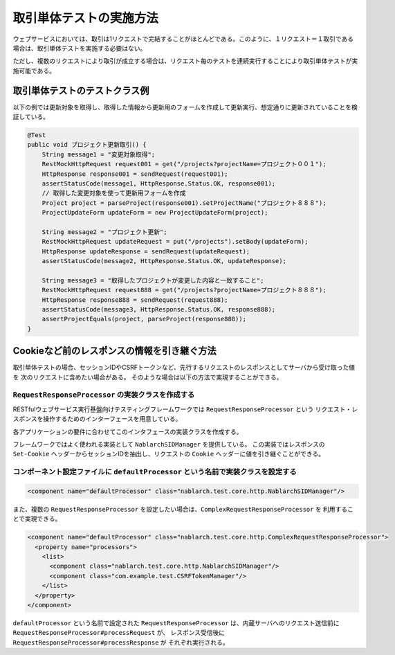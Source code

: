 ==================================
取引単体テストの実施方法
==================================

ウェブサービスにおいては、取引は1リクエストで完結することがほとんどである。このように、１リクエスト＝１取引である場合は、取引単体テストを実施する必要はない。

ただし、複数のリクエストにより取引が成立する場合は、リクエスト毎のテストを連続実行することにより取引単体テストが実施可能である。

取引単体テストのテストクラス例
---------------------------------

以下の例では更新対象を取得し、取得した情報から更新用のフォームを作成して更新実行、想定通りに更新されていることを検証している。

.. code-block:: java

    @Test
    public void プロジェクト更新取引() {
        String message1 = "変更対象取得";
        RestMockHttpRequest request001 = get("/projects?projectName=プロジェクト００１");
        HttpResponse response001 = sendRequest(request001);
        assertStatusCode(message1, HttpResponse.Status.OK, response001);
        // 取得した変更対象を使って更新用フォームを作成
        Project project = parseProject(response001).setProjectName("プロジェクト８８８");
        ProjectUpdateForm updateForm = new ProjectUpdateForm(project);

        String message2 = "プロジェクト更新";
        RestMockHttpRequest updateRequest = put("/projects").setBody(updateForm);
        HttpResponse updateResponse = sendRequest(updateRequest);
        assertStatusCode(message2, HttpResponse.Status.OK, updateResponse);

        String message3 = "取得したプロジェクトが変更した内容と一致すること";
        RestMockHttpRequest request888 = get("/projects?projectName=プロジェクト８８８");
        HttpResponse response888 = sendRequest(request888);
        assertStatusCode(message3, HttpResponse.Status.OK, response888);
        assertProjectEquals(project, parseProject(response888));
    }

Cookieなど前のレスポンスの情報を引き継ぐ方法
----------------------------------------------------
取引単体テストの場合、セッションIDやCSRFトークンなど、先行するリクエストのレスポンスとしてサーバから受け取った値を
次のリクエストに含めたい場合がある。
そのような場合は以下の方法で実現することができる。

``RequestResponseProcessor`` の実装クラスを作成する
****************************************************************
RESTfulウェブサービス実行基盤向けテスティングフレームワークでは ``RequestResponseProcessor`` という
リクエスト・レスポンスを操作するためのインターフェースを用意している。

各アプリケーションの要件に合わせてこのインタフェースの実装クラスを作成する。

フレームワークではよく使われる実装として ``NablarchSIDManager`` を提供している。
この実装ではレスポンスの ``Set-Cookie`` ヘッダーからセッションIDを抽出し、リクエストの ``Cookie`` ヘッダーに値を引き継ぐことができる。

コンポーネント設定ファイルに ``defaultProcessor`` という名前で実装クラスを設定する
***********************************************************************************
.. code-block:: xml

  <component name="defaultProcessor" class="nablarch.test.core.http.NablarchSIDManager"/>


また、複数の ``RequestResponseProcessor`` を設定したい場合は、``ComplexRequestResponseProcessor`` を
利用することで実現できる。

.. code-block:: xml

  <component name="defaultProcessor" class="nablarch.test.core.http.ComplexRequestResponseProcessor">
    <property name="processors">
      <list>
        <component class="nablarch.test.core.http.NablarchSIDManager"/>
        <component class="com.example.test.CSRFTokenManager"/>
      </list>
    </property>
  </component>

``defaultProcessor`` という名前で設定された ``RequestResponseProcessor`` は、内蔵サーバへのリクエスト送信前に
``RequestResponseProcessor#processRequest`` が、
レスポンス受信後に ``RequestResponseProcessor#processResponse`` が
それぞれ実行される。 